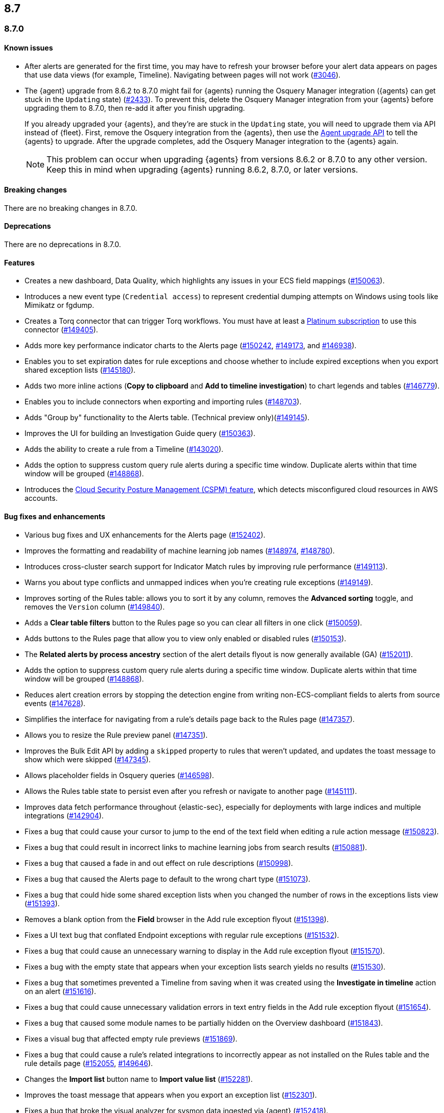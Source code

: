 [[release-notes-header-8.7.0]]
== 8.7

[discrete]
[[release-notes-8.7.0]]
=== 8.7.0

[discrete]
[[known-issue-8.7.0]]
==== Known issues
* After alerts are generated for the first time, you may have to refresh your browser before your alert data appears on pages that use data views (for example, Timeline). Navigating between pages will not work (https://github.com/elastic/security-docs/issues/3046[#3046]).


* The {agent} upgrade from 8.6.2 to 8.7.0 might fail for {agents} running the Osquery Manager integration ({agents} can get stuck in the `Updating` state) (https://github.com/elastic/elastic-agent/issues/2433[#2433]). To prevent this, delete the Osquery Manager integration from your {agents} before upgrading them to 8.7.0, then re-add it after you finish upgrading.

+
If you already upgraded your {agents}, and they're are stuck in the `Updating` state, you will need to upgrade them via API instead of {fleet}. First, remove the Osquery integration from the {agents}, then use the https://petstore.swagger.io/?url=https://raw.githubusercontent.com/elastic/kibana/8.7/x-pack/plugins/fleet/common/openapi/bundled.json#/default/upgrade-agent[Agent upgrade API] to tell the {agents} to upgrade. After the upgrade completes, add the Osquery Manager integration to the {agents} again.
+

NOTE: This problem can occur when upgrading {agents} from versions 8.6.2 or 8.7.0 to any other version. Keep this in mind when upgrading {agents} running 8.6.2, 8.7.0, or later versions.

[discrete]
[[breaking-changes-8.7.0]]
==== Breaking changes

//tag::breaking-changes[]
// NOTE: The breaking-changes tagged regions are reused in the Elastic Installation and Upgrade Guide. The pull attribute is defined within this snippet so it properly resolves in the output.
:pull: https://github.com/elastic/kibana/pull/
There are no breaking changes in 8.7.0.
//end::breaking-changes[]


[discrete]
[[deprecations-8.7.0]]
==== Deprecations
There are no deprecations in 8.7.0.


[discrete]
[[features-8.7.0]]
==== Features
* Creates a new dashboard, Data Quality, which highlights any issues in your ECS field mappings ({pull}150063[#150063]).
* Introduces a new event type (`Credential access`) to represent credential dumping attempts on Windows using tools like Mimikatz or fgdump.
* Creates a Torq connector that can trigger Torq workflows. You must have at least a https://www.elastic.co/pricing[Platinum subscription] to use this connector ({pull}149405[#149405]).
* Adds more key performance indicator charts to the Alerts page ({pull}150242[#150242], {pull}149173[#149173], and {pull}146938[#146938]).
* Enables you to set expiration dates for rule exceptions and choose whether to include expired exceptions when you export shared exception lists ({pull}145180[#145180]).
* Adds two more inline actions (*Copy to clipboard* and *Add to timeline investigation*) to chart legends and tables ({pull}146779[#146779]).
* Enables you to include connectors when exporting and importing rules ({pull}148703[#148703]).
* Adds "Group by" functionality to the Alerts table. (Technical preview only)({pull}149145[#149145]).
* Improves the UI for building an Investigation Guide query ({pull}150363[#150363]).
* Adds the ability to create a rule from a Timeline ({pull}143020[#143020]).
* Adds the option to suppress custom query rule alerts during a specific time window. Duplicate alerts within that time window will be grouped ({pull}148868[#148868]).
* Introduces the <<cspm, Cloud Security Posture Management (CSPM) feature>>, which detects misconfigured cloud resources in AWS accounts.

[discrete]
[[bug-fixes-8.7.0]]
==== Bug fixes and enhancements
* Various bug fixes and UX enhancements for the Alerts page ({pull}152402[#152402]).
* Improves the formatting and readability of machine learning job names ({pull}148974[#148974], {pull}148780[#148780]).
* Introduces cross-cluster search support for Indicator Match rules by improving rule performance ({pull}149113[#149113]).
* Warns you about type conflicts and unmapped indices when you're creating rule exceptions ({pull}149149[#149149]).
* Improves sorting of the Rules table: allows you to sort it by any column, removes the *Advanced sorting* toggle, and removes the `Version` column ({pull}149840[#149840]).
* Adds a *Clear table filters* button to the Rules page so you can clear all filters in one click ({pull}150059[#150059]).
* Adds buttons to the Rules page that allow you to view only enabled or disabled rules ({pull}150153[#150153]).
* The *Related alerts by process ancestry* section of the alert details flyout is now generally available (GA) ({pull}152011[#152011]).
* Adds the option to suppress custom query rule alerts during a specific time window. Duplicate alerts within that time window will be grouped ({pull}148868[#148868]).
* Reduces alert creation errors by stopping the detection engine from writing non-ECS-compliant fields to alerts from source events ({pull}147628[#147628]).
* Simplifies the interface for navigating from a rule's details page back to the Rules page ({pull}147357[#147357]).
* Allows you to resize the Rule preview panel ({pull}147351[#147351]).
* Improves the Bulk Edit API by adding a `skipped` property to rules that weren't updated, and updates the toast message to show which were skipped ({pull}147345[#147345]).
* Allows placeholder fields in Osquery queries ({pull}146598[#146598]).
* Allows the Rules table state to persist even after you refresh or navigate to another page ({pull}145111[#145111]).
* Improves data fetch performance throughout {elastic-sec}, especially for deployments with large indices and multiple integrations ({pull}142904[#142904]).
* Fixes a bug that could cause your cursor to jump to the end of the text field when editing a rule action message ({pull}150823[#150823]).
* Fixes a bug that could result in incorrect links to machine learning jobs from search results ({pull}150881[#150881]).
* Fixes a bug that caused a fade in and out effect on rule descriptions ({pull}150998[#150998]).
* Fixes a bug that caused the Alerts page to default to the wrong chart type ({pull}151073[#151073]).
* Fixes a bug that could hide some shared exception lists when you changed the number of rows in the exceptions lists view ({pull}151393[#151393]).
* Removes a blank option from the *Field* browser in the Add rule exception flyout ({pull}151398[#151398]).
* Fixes a UI text bug that conflated Endpoint exceptions with regular rule exceptions ({pull}151532[#151532]).
* Fixes a bug that could cause an unnecessary warning to display in the Add rule exception flyout ({pull}151570[#151570]).
* Fixes a bug with the empty state that appears when your exception lists search yields no results ({pull}151530[#151530]).
* Fixes a bug that sometimes prevented a Timeline from saving when it was created using the *Investigate in timeline* action on an alert ({pull}151616[#151616]).
* Fixes a bug that could cause unnecessary validation errors in text entry fields in the Add rule exception flyout ({pull}151654[#151654]).
* Fixes a bug that caused some module names to be partially hidden on the Overview dashboard ({pull}151843[#151843]).
* Fixes a visual bug that affected empty rule previews ({pull}151869[#151869]).
* Fixes a bug that could cause a rule's related integrations to incorrectly appear as not installed on the Rules table and the rule details page ({pull}152055[#152055], {pull}149646[#149646]).
* Changes the *Import list* button name to *Import value list* ({pull}152281[#152281]).
* Improves the toast message that appears when you export an exception list ({pull}152301[#152301]).
* Fixes a bug that broke the visual analyzer for sysmon data ingested via {agent} ({pull}152418[#152418]).
* Fixes a bug that incorrectly allowed you to use custom fields in the Add Endpoint Exception flyout ({pull}152619[#152619]).
* Fixes a bug where the two breadcrumbs on shared exception lists pages did not use the same text ({pull}152629[#152629]).
* Fixes an issue in the Update exception item API that incorrectly merged existing objects with updated objects ({pull}151952[#151952]).
* Fixes a bug that affected the rule status refresh loading indicator ({pull}147806[#147806]).
